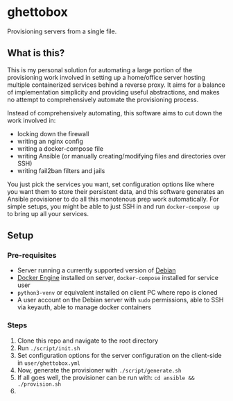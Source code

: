 [[./img/ghettobox.png]]

* ghettobox
Provisioning servers from a single file.
** What is this?
This is my personal solution for automating a large portion of the
provisioning work involved in setting up a home/office server hosting multiple
containerized services behind a reverse proxy. It aims for a balance of
implementation simplicity and providing useful abstractions, and
makes no attempt to comprehensively automate the provisioning process.

Instead of comprehensively automating, this software aims to cut down the
work involved in:
- locking down the firewall
- writing an nginx config
- writing a docker-compose file
- writing Ansible (or manually creating/modifying files and directories over SSH)
- writing fail2ban filters and jails

You just pick the services you want, set configuration options like where you
want them to store their persistent data, and this software generates an
Ansible provisioner to do all this monotenous prep work automatically.
For simple setups, you might be able to just SSH in and run ~docker-compose up~
to bring up all your services.
** Setup
*** Pre-requisites
- Server running a currently supported version of [[https://www.debian.org/][Debian]]
- [[https://docs.docker.com/engine/install/debian/][Docker Engine]] installed on server, ~docker-compose~ installed for service user
- ~python3-venv~ or equivalent installed on client PC where repo is cloned
- A user account on the Debian server with ~sudo~ permissions, able to SSH via keyauth, able to manage docker containers
*** Steps
1. Clone this repo and navigate to the root directory
2. Run ~./script/init.sh~
3. Set configuration options for the server configuration on the client-side in ~user/ghettobox.yml~
4. Now, generate the provisioner with ~./script/generate.sh~
5. If all goes well, the provisioner can be run with: ~cd ansible && ./provision.sh~
6. 
